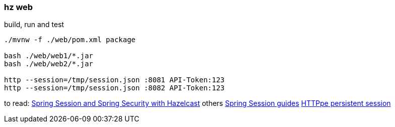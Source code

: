 
//tag::content[]

=== hz web

.build, run and test
[source,bash]
----
./mvnw -f ./web/pom.xml package

bash ./web/web1/*.jar
bash ./web/web2/*.jar

http --session=/tmp/session.json :8081 API-Token:123
http --session=/tmp/session.json :8082 API-Token:123
----

//end::content[]

to read: link:https://docs.spring.io/spring-session/docs/current/reference/html5/guides/java-hazelcast.html[Spring Session and Spring Security with Hazelcast]
others link:https://docs.spring.io/spring-session/docs/current/reference/html5/guides/[Spring Session guides]
link:https://httpie.org/doc#sessions[HTTPpe persistent session]
